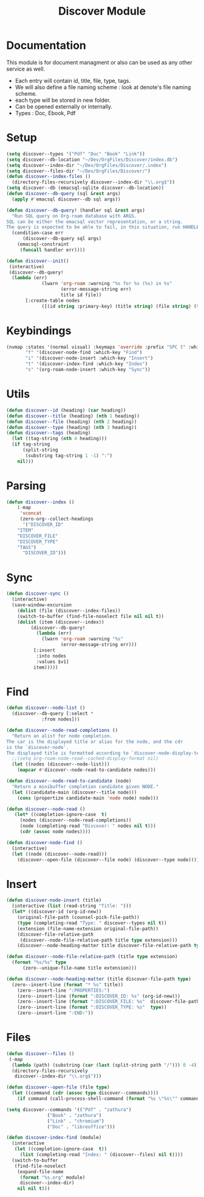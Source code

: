 :PROPERTIES:
:ID:       e080d600-c4ad-4566-bad6-0f48bea5c650
:END:
#+title: Discover Module
* Documentation
This module is for document managment or also can be used as any
other service as well.
- Each entry will contain id, title, file, type, tags.
- We will  also define a file  naming scheme : look  at denote's
  file naming scheme.
- each type will be stored in new folder.
- Can be opened externally or internally.
- Types : Doc, Ebook, Pdf

* Setup
#+begin_src emacs-lisp
(setq discover--types '("Pdf" "Doc" "Book" "Link"))
(setq discover--db-location "~/Dev/OrgFiles/Discover/index.db")
(setq discover--index-dir "~/Dev/OrgFiles/Discover/.index")
(setq discover--files-dir "~/Dev/OrgFiles/Discover/")
(defun discover--index-files ()
  (directory-files-recursively discover--index-dir "\\.org$"))
(setq discover--db (emacsql-sqlite discover--db-location))
(defun discover--db-query (sql &rest args)
  (apply #'emacsql discover--db sql args))

(defun discover--db-query! (handler sql &rest args)
  "Run SQL query on Org-roam database with ARGS.
SQL can be either the emacsql vector representation, or a string.
The query is expected to be able to fail, in this situation, run HANDLER."
  (condition-case err
      (discover--db-query sql args)
    (emacsql-constraint
     (funcall handler err))))

(defun discover--init()
 (interactive)
 (discover--db-query!
  (lambda (err)
             (lwarn 'org-roam :warning "%s for %s (%s) in %s"
                    (error-message-string err)
                    title id file))
	   [:create-table nodes
             ([(id string :primary-key) (title string) (file string) (type string) tags])]))
#+end_src

* Keybindings
#+begin_src emacs-lisp
(nvmap :states '(normal visual) :keymaps 'override :prefix "SPC t" :which-key "Discover"
       "f" '(discover-node-find :which-key "Find")
       "i" '(discover-node-insert :which-key "Insert")
       "t" '(discover-index-find :which-key "Index")
       "s" '(org-roam-node-insert :which-key "Sync"))
#+end_src
* Utils
#+begin_src emacs-lisp
(defun discover--id (heading) (car heading))
(defun discover--title (heading) (nth 1 heading))
(defun discover--file (heading) (nth 2 heading))
(defun discover--type (heading) (nth 3 heading))
(defun discover--tags (heading)
  (let ((tag-string (nth 4 heading)))
  (if tag-string
      (split-string
       (substring tag-string 1 -1) ":")
    nil)))
#+end_src
* Parsing
#+begin_src emacs-lisp
(defun discover--index ()
    (-map
     'vconcat
     (zero-org--collect-headings
      '("DISCOVER_ID"
	"ITEM"
	"DISCOVER_FILE"
	"DISCOVER_TYPE"
	"TAGS")
      "DISCOVER_ID")))
#+end_src

* Sync
#+begin_src emacs-lisp
(defun discover-sync ()
  (interactive)
  (save-window-excursion
    (dolist (file (discover--index-files))
    (switch-to-buffer (find-file-noselect file nil nil t))
    (dolist (item (discover--index))
	     (discover--db-query!
           (lambda (err)
             (lwarn 'org-roam :warning "%s"
                    (error-message-string err)))
	      [:insert
	       :into nodes
	       :values $v1]
	      item)))))
#+end_src

* Find
#+begin_src emacs-lisp
(defun discover--node-list ()
  (discover--db-query [:select *
             :from nodes]))

(defun discover--node-read-completions ()
  "Return an alist for node completion.
The car is the displayed title or alias for the node, and the cdr
is the `discover-node'.
The displayed title is formatted according to `discover-node-display-template'."
  ;;(setq org-roam-node-read--cached-display-format nil)
  (let ((nodes (discover--node-list)))
    (mapcar #'discover--node-read-to-candidate nodes)))

(defun discover--node-read-to-candidate (node)
  "Return a minibuffer completion candidate given NODE."
  (let ((candidate-main (discover--title node)))
    (cons (propertize candidate-main 'node node) node)))

(defun discover--node-read ()
   (let* ((completion-ignore-case  t)
	 (nodes (discover--node-read-completions))
	 (node (completing-read "Discover: " nodes nil t)))
     (cdr (assoc node nodes))))

(defun discover-node-find ()
  (interactive)
  (let ((node (discover--node-read)))
    (discover--open-file (discover--file node) (discover--type node))))
#+end_src
* Insert 
#+begin_src emacs-lisp
(defun discover-node-insert (title)
  (interactive (list (read-string "Title: ")))
  (let* ((discover-id (org-id-new))
	(original-file-path (counsel-pick-file-path))
	(type (completing-read "Type: " discover--types nil t))
	(extension (file-name-extension original-file-path))
	(discover-file-relative-path
	 (discover--node-file-relative-path title type extension)))
    (discover--node-heading-matter title discover-file-relative-path type)))

(defun discover--node-file-relative-path (title type extension)
  (format "%s/%s" type
	  (zero--unique-file-name title extension)))

(defun discover--node-heading-matter (title discover-file-path type)
  (zero--insert-line (format "* %s" title))
    (zero--insert-line ":PROPERTIES:")
    (zero--insert-line (format ":DISCOVER_ID: %s" (org-id-new)))
    (zero--insert-line (format ":DISCOVER_FILE: %s"  discover-file-path))
    (zero--insert-line (format ":DISCOVER_TYPE: %s"  type))
    (zero--insert-line ":END:"))
#+end_src
* Files
#+begin_src emacs-lisp
(defun discover--files ()
 (-map
  (lambda (path) (substring (car (last (split-string path "/"))) 0 -4))
  (directory-files-recursively
   discover--index-dir "\\.org$")))

(defun discover--open-file (file type)
  (let ((command (cdr (assoc type discover--commands))))
    (if command (call-process-shell-command (format "%s \"%s\"" command file) nil 0))))

(setq discover--commands '(("Pdf" . "zathura")
			   ("Book" . "zathura")
			   ("Link" . "chromium")
			   ("Doc" . "libreoffice")))

(defun discover-index-find (module)
  (interactive
   (let ((completion-ignore-case  t))
     (list (completing-read "Index: " (discover--files) nil t))))
  (switch-to-buffer
   (find-file-noselect
    (expand-file-name
     (format "%s.org" module)
     discover--index-dir)
    nil nil t)))

#+end_src

